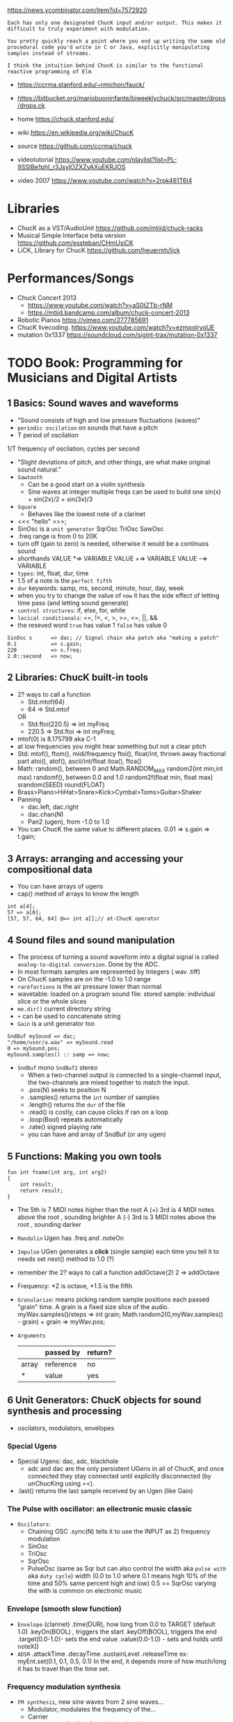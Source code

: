https://news.ycombinator.com/item?id=7572920
#+begin_src
Each has only one designated ChucK input and/or output. This makes it
difficult to truly experiment with modulation.

You pretty quickly reach a point where you end up writing the same old
procedural code you'd write in C or Java, explicitly manipulating
samples instead of streams.

I think the intuition behind ChucK is similar to the functional
reactive programming of Elm
#+end_src
- https://ccrma.stanford.edu/~rmichon/fauck/
- https://bitbucket.org/mariobuoninfante/biweeklychuck/src/master/drops/drops.ck

- home https://chuck.stanford.edu/
- wiki https://en.wikipedia.org/wiki/ChucK
- source https://github.com/ccrma/chuck
- videotutorial https://www.youtube.com/playlist?list=PL-9SSIBe1phI_r3JsylOZXZyAXuEKRJOS
- video 2007 https://www.youtube.com/watch?v=2rpk461T6l4

* Libraries

- ChucK as a VST/AudioUnit https://github.com/mtiid/chuck-racks
- Musical Simple Interface beta version https://github.com/essteban/CHmUsiCK
- LiCK, Library for ChucK https://github.com/heuermh/lick

* Performances/Songs

- Chuck Concert 2013
  - https://www.youtube.com/watch?v=aS0tZTb-rNM
  - https://mtiid.bandcamp.com/album/chuck-concert-2013
- Robotic Pianos https://vimeo.com/277785691
- ChucK livecoding. https://www.youtube.com/watch?v=ezmpolryqUE
- mutation 0x1337 https://soundcloud.com/sigint-trax/mutation-0x1337

* TODO Book: Programming for Musicians and Digital Artists
** 1 Basics: Sound waves and waveforms
- "Sound consists of high and low pressure fluctuations (waves)"
- ~periodic oscilation~ on sounds that have a pitch
- T period of oscilation
1/T frequency of oscilation, cycles per second
- "Slight deviations of pitch, and other things, are what make original sound natural."
- ~Sawtooth~
  - Can be a good start on a violin synthesis
  - Sine waves at integer multiple freqs can be used to build one
    sin(x) + sin(2x)/2 + sin(3x)/3
- ~Square~
  - Behaves like the lowest note of a clarinet
- <<< "hello" >>>;
- SinOsc is a ~unit generator~
  SqrOsc
  TriOsc
  SawOsc
- .freq range is from 0 to 20K
- turn off (gain to zero) is needed, otherwise it would be a continuos sound
- shorthands
  VALUE *=> VARIABLE
  VALUE +=> VARIABLE
  VALUE -=> VARIABLE
- ~types~: int, float, dur, time
- 1.5 of a note is the ~perfect fifth~
- ~dur~ keywords: samp, ms, second, minute, hour, day, week
- when you try to change the value of ~now~ it has
  the side effect of letting time pass (and letting sound generate)
- ~control structures~: if, else, for, while
- ~locical conditionals~: ==, !=, <, >, >=, <=, ||, &&
- the reseved word ~true~ has value 1
                   ~false~ has value 0
#+begin_src chuck
SinOsc s      => dac; // Signal chain aka patch aka "making a patch"
0.1           => s.gain;
220           => s.freq;
2.0::second   => now;
#+end_src
** 2 Libraries: ChucK built-in tools
- 2? ways to call a function
  - Std.mtof(64)
  - 64 => Std.mtof
  OR
  - Std.ftoi(220.5) => int myFreq
  - 220.5 => Std.ftoi => int myFreq;
- mtof(0) is 8.175799 aka C-1
- at low frequencies you might hear something but not a clear pitch
- Std: mtof(), ftom(), midi/frequency
       ftoi(), float/int, thrown away fractional part
       atoi(), atof(), ascii/int/float
       itoa(), ftoa()
- Math: random(), between 0 and Math.RANDOM_MAX
        random2(int min,int max)
        randomf(), between 0.0 and 1.0
        random2f(float min, float max)
        srandom(SEED)
        round(FLOAT)
- Brass>Piano>HiHat>Snare>Kick>Cymbal>Toms>Guitar>Shaker
- Panning
  - dac.left, dac.right
  - dac.chan(N)
  - Pan2 (ugen), from -1.0 to 1.0
- You can ChucK the same value to different places.
  0.01 => s.gain => t.gain;
** 3 Arrays: arranging and accessing your compositional data
- You can have arrays of ugens
- cap() method of arrays to know the length
#+begin_src chuck
int a[4];
57 => a[0];
[57, 57, 64, 64] @=> int a[];// at-ChucK operator
#+end_src
** 4 Sound files and sound manipulation
- The process of turning a sound waveform into a digital signal is called ~analog-to-digital conversion~.
  Done by the ADC.
- In most formats samples are represented by Integers (.wav .tiff)
- On ChucK samples are on the -1.0 to 1.0 range
- ~rarefactions~ is the air pressure lower than normal
- wavetable: loaded on a program
  sound file: stored
  sample: individual slice or the whole slices
- ~me.dir()~ current directory string
- ~+~ can be used to concatenate string
- ~Gain~ is a unit generator too
#+begin_src chuck
  SndBuf mySound => dac;
  "/home/user/a.wav" => mySound.read
  0 => mySound.pos;
  mySound.samples() :: samp => now;
#+end_src
- ~SndBuf~ mono
  ~SndBuf2~ stereo
  - When a two-channel output is connected to a single-channel input,
       the two-channels are mixed together to match the input.
  - .pos(N) seeks to position N
  - .samples() returns the ~int~ number of samples
  - .length() returns the ~dur~ of the file
  - .read() is costly, can cause clicks if ran on a loop
  - .loop(Bool) repeats automatically
  - .rate() signed playing rate
  - you can have and array of SndBuf (or any ugen)
** 5 Functions: Making you own tools
#+begin_src chuck
fun int fname(int arg, int arg2)
{
    int result;
    return result;
}
#+end_src
- The 5th is 7 MIDI notes higher than the root
  A (+) 3rd is 4 MIDI notes above the root , sounding brighter
  A (-) 3rd is 3 MIDI notes above the root , sounding darker
- ~Mandolin~ Ugen has .freq and .noteOn
- ~Impulse~ UGen generates a *click* (single sample) each time you tell it to
  needs set next() method to 1.0 (?)
- remember the 2? ways to call a function
  addOctave(2)
  2 => addOctave
- Frequency: *2 is octave, *1.5 is the fifth
- ~Granularize~: means picking random sample positions each passed "grain" time. A grain is a fixed size slice of the audio.
   myWav.samples()/steps => int grain;
   Math.random2(0,myWav.samples() - grain) + grain => myWav.pos;
- ~Arguments~
  |       | passed by | return? |
  |-------+-----------+---------|
  | array | reference | no      |
  | *     | value     | yes     |

** 6 Unit Generators: ChucK objects for sound synthesis and processing
- oscilators, modulators, envelopes
*** Special Ugens
- Special Ugens: dac, adc, blackhole
  - adc and dac are the only persistent UGens in all of ChucK, and once connected they
    stay connected until explicitly disconnected (by unChucKing using =<).
- .last() returns the last sample received by an Ugen (like Gain)
*** The Pulse with oscillator: an ellectronic music classic
- ~Oscilators~:
  - Chaining OSC
    .sync(N) tells it to use the INPUT as 2) frequency modulation
  - SinOsc
  - TriOsc
  - SqrOsc
  - PulseOsc (same as Sqr but can also control the width aka ~pulse with~ aka ~duty cycle~)
    width (0.0 to 1.0 where 0.1 means high 10% of the time and 50% same percent high and low)
    0.5 == SqrOsc
    varying the with is common on electronic music
*** Envelope (smooth slow function)
- ~Envelope~ (clarinet)
  .time(DUR), how long from 0.0 to TARGET (default 1.0)
  .keyOn(BOOL) , triggers the start
  .keyOff(BOOL), triggers the end
  .target(0.0-1.0)- sets the end value
  .value(0.0-1.0) - sets and holds until noteX()
- ~ADSR~
  .attackTime
  .decayTime
  .sustainLevel
  .releaseTime
  ex: myEnt.set(0.1, 0.1, 0.5, 0.1)
  In the end, it depends more of how much/long it has to travel than the time set.
*** Frequency modulation synthesis
- ~FM synthesis~, new sine waves from 2 sine waves...
  - Modulator, modulates the frequency of the...
  - Carrier
  - ~wave shaping~ family of synthesis algorithms
  - if the frequencies are NOT related by single digit/integer ratios, they are inharmonics
- FM Ugens: Internal ADSR, needs manual waits
| piano        | Wurley, Rhodey     |
| organ        | BeeThree, FMVoices |
| orch. chimes | TubeBell           |
| dist. guitar | HevyMetl           |
*** Pluck string synthesis by physical modeling
- Ugens: ~OneZero~, ~Noise~, ~DelayL~, ~DelayA~
- Physical modeling is often called ~waveguide synthesis~
- losses of delay      = less gain on delay (than on impulse?)
  string (cord) length = delay time
#+begin_src chuck
Impulse imp => Delay str => dac; // impulse feeds a delay line
str           => str; // loop the delay back into itself
441.0 :: samp => str.delay; // round-trip string delay, 100 Hz At 44.1k SRATE
0.98          => str.gain;  // set round-trip string gain to less than 1.0
1.0           => imp.next;  // "pluck" the string
5.0 :: second => now;
#+end_src
- Karplus uses Noise instead of an Impulse.
  We manually gate the output, to replicate a similar behaviour of Impulse.
#+begin_src chuck
Noise pluck => Delay str => dac;
// ...
1.0 => pluck.gain; 441.0 :: samp => now;
0.0 => pluck.gain; 5.0 :: second => now;
#+end_src
- To model the decay of the delay sound, we put a low-pass filter.
  Since High frequencies experience more losses than low freqs.
#+begin_src chuck
str => OneZero filter => str; // hook string back into itself
#+end_src
- We add (sample) fractional delay. Which better support high frequencies.
  Alse we can use ADSR to just use .keyOn(Bool) and not manual waits
#+begin_src chuck
Noise nois => ADSR pluck => DelayA str => dac; // DelayA takes arbitrary delay float value
// ...
pluck.set(0.002, 0.002, 0.0, 0.01); // Sets ADSR parameters to pluck rapidly and then stick at 0.0
Math.random2f(110.0, 440.0) :: samp => str.delay;
#+end_src
*** Intro to filter UGens: frequency-dependent gain
- ~OneZero~ does a moving average
  - (thisInput + lastInput) / 2 => output
  - The ~frequency response~ is gain/frequency:
    - A *gain* of 1.0 for the lowest frequency 0Hz
    - A *gain* of 0.0 for a frequency half the sample rate
- ~ResonZ~
  - Creates a ~resonance~ aka higher gain at given frequency.
  - .freq(), sets the resonance frequency
    .q(), quality factor aka emphasis on freq
- ~LPF~ (it lets lower <freq pass), ~HPF~, ~BPF~, ~BRF~
  - ~passband~, the frequencies that pass through the filter
  - ~stopband~, the frequencies that get decreased gain
  - ~cutoff frequenct~, the boundary between passband and stopband (selected by .freq)
  - ~rolloff~, gain slope into the stopband
*** More on delays: room acoustics and reverberation
- Create a room reverb
  - Allocate 3 ~Delay~
    - Work in paralel
    - Loop them
    - set .max() and .delay() to the same value
    - set .gain() of delays < than 1.0 to simulate degradation, otherwise it will never stop
    - different value for each one
    - if the delay values have common factors, they will resonate, pick prime values
- ~PCRev~, ~JCRev~, ~NRev~
  .mix() reverb/dry mixture
*** Delay based audio effects
- The Doppler pitch shift happens because the delay time between the source and you is changing.
  This is the basis of the ~Chorus~ UGen
  .modFreq(), rate of pitch shifting, 0.25Hz default
  .modDepth(), 0.5Hz default
  .mix
- ~PitShift~ A chain of crossfaded delays
  .mix
  .shift
- ~Dyno~: A good default
  - Limiting: Don't let loud noises through
  - Compression: loud noise softer AND soft noises louder. Reduces dynamic range
  - Noise gating: Don't let soft noise through
  - Ducking: modify signal based on another
*** Example: fun with filter and Delay UGens
- Uses a ResonZ to pitch an Impulse and 3 Delays spead out in the dac
** TODO 7 Synthesis Toolkit instruments
- UGens are called "instruments" if they work by .noteOn() and .noteOff()
- Synthesis Toolkit is based on Perry R. Cook C++ work
*** 1 STK Wind Instruments
- PM
| chuck element | piece | natural phenomen              |
|---------------+-------+-------------------------------|
| Delay-line    | tube  | waves going up and down       |
| Filter        | bell  | reflections and transmissions |
| Noise/ADSR    | reed  | non-linear spring             |
- ~Clarinet~, reed/noise and vibration
- ~Brass~: lip and slide
- ~Flute~ UGen, ~BlowHole~, ~BlowBotl~, ~Saxofony~
  - .jetDelay(), speed of air crossing the blowing hole
*** 2 Better stringed instruments
- Steel strings sound brighter, stiffer than Nylon ones
  Can be modeled by adding an allpass filter on the delay.
  ~StifKarp~
- Non linear buzz + pitch bend ~Sitar~
- Body size ~Mandolin~
- Bowed strings ~Bowed~
*** 3 Bars and other rigid things

** 8 Multi-threading and concurrency: running many programs at once
- spork(forking/spawning)
  shreds(threads/process)
  shreduler(scheduler)
  virtual machine
- A spork, needs a parent process for shreds to keep running
#+begin_src chuck
spork ~ foo();
spork ~ bar();
while (true) 1::second => now;
#+end_src
- foo() and bar()
  - can create UGens
  - can use or modify globals
  - while loop ad infinitum
- ~ModalBar~ UGen: .strike(FLOAT)
- Control Flow: repeat (N) {}
- Machine.add(FILEPATH)
         .remove(ID)
         .replace(ID,FILEPATH)
** TODO 9 Objects and Classes: making your own ChucK power tools
#+begin_src chuck
public class testData {
    1   => int myInt;
    0.0 => float myFrac;
    fun float sum() {
        return myInt + myFrac;
    }
}
testData d;
<<< d.myInt, d.myFrac, d.sum() >>>;
3      => d.myInt;
0.1415 => d.myFrac;
#+end_src
- All UGens are objects (In fact, each variable is an object)
- Make private properties by providing setters (?)
- Wikipedia: "Method overloading is an example of static polimorphism."
- .charAt(N) - String method, returns ascii int
- to call within a method to other method of the instance use ~this~
- you CANNOT redefine a ~public~ class
  you can redefine a ~private~ class
- declaring variables ~static~ makes them class allocated, instead of instance allocated
- initialize.ck -> public classes
                -> score.ck -> other files
                            -> other files
